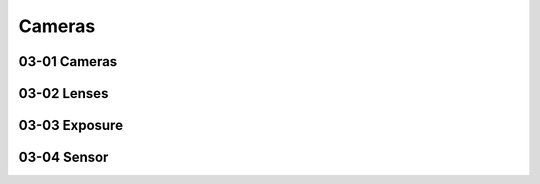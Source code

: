 Cameras
=======

03-01 Cameras
-------------

03-02 Lenses
------------

03-03 Exposure
--------------

03-04 Sensor
------------

